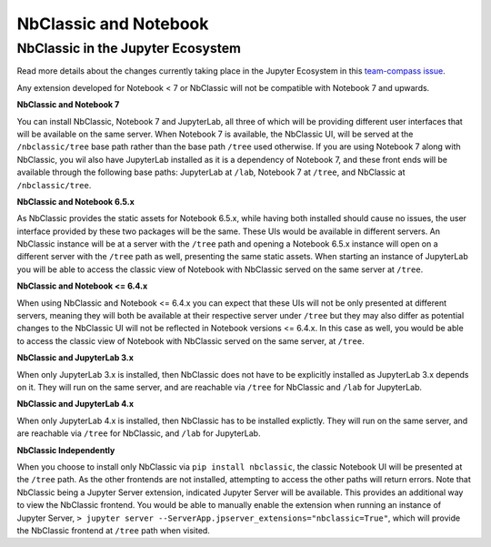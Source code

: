 .. _htmlnotebook:

.. _NbClassicNotebook:

NbClassic and Notebook
======================

NbClassic in the Jupyter Ecosystem
~~~~~~~~~~~~~~~~~~~~~~~~~~~~~~~~~~
Read more details about the changes currently taking place in the
Jupyter Ecosystem in this `team-compass issue`_.

Any extension developed for Notebook < 7 or NbClassic will not be
compatible with Notebook 7 and upwards.

**NbClassic and Notebook 7**

You can install NbClassic, Notebook 7 and JupyterLab, all three of
which will be providing different user interfaces that will be available
on the same server. When Notebook 7 is available, the NbClassic UI, will
be served at the ``/nbclassic/tree`` base path rather than the 
base path ``/tree`` used otherwise. If you are using Notebook 7 along 
with NbClassic, you wil also have JupyterLab installed as it is a 
dependency of Notebook 7, and these front ends will be available 
through the following base paths: JupyterLab at ``/lab``, Notebook 7 at 
``/tree``, and NbClassic at ``/nbclassic/tree``.

**NbClassic and Notebook 6.5.x**

As NbClassic provides the static assets for Notebook 6.5.x, while
having both installed should cause no issues, the user interface provided
by these two packages will be the same. These UIs would be available in
different servers. An NbClassic instance will be at a server with the 
``/tree`` path and opening a Notebook 6.5.x instance will open on a 
different server with the ``/tree`` path as well, presenting the same 
static assets. When starting an instance of JupyterLab you will be able 
to access the classic view of Notebook with NbClassic served on the same 
server at ``/tree``. 

**NbClassic and Notebook <= 6.4.x**

When using NbClassic and Notebook <= 6.4.x you can expect that these UIs
will not be only presented at different servers, meaning they will both 
be available at their respective server under ``/tree`` but they 
may also differ as potential changes to the NbClassic UI will not be 
reflected in Notebook versions <= 6.4.x. In this case as well, you would 
be able to access the classic view of Notebook with NbClassic served on 
the same server, at ``/tree``.

**NbClassic and JupyterLab 3.x**

When only JupyterLab 3.x is installed, then NbClassic does not have to be 
explicitly installed as JupyterLab 3.x depends on it. They will run on 
the same server, and are reachable via ``/tree`` for NbClassic and 
``/lab`` for JupyterLab.

**NbClassic and JupyterLab 4.x**

When only JupyterLab 4.x is installed, then NbClassic has to be installed 
explictly. They will run on the same server, and are reachable via 
``/tree`` for NbClassic, and ``/lab`` for JupyterLab.

**NbClassic Independently**

When you choose to install only NbClassic via ``pip install nbclassic``, 
the classic Notebook UI will be presented at the ``/tree`` path. As the 
other frontends are not installed, attempting to access the other paths 
will return errors. Note that NbClassic being a Jupyter Server extension, 
indicated Jupyter Server will be available. This provides an additional 
way to view the NbClassic frontend. You would be able to  manually 
enable the extension when running an instance of Jupyter Server, 
``> jupyter server --ServerApp.jpserver_extensions="nbclassic=True"``, 
which will provide the NbClassic frontend at ``/tree`` path when visited.

.. _team-compass issue: https://github.com/jupyter/notebook-team-compass/issues/5#issuecomment-1085254000
